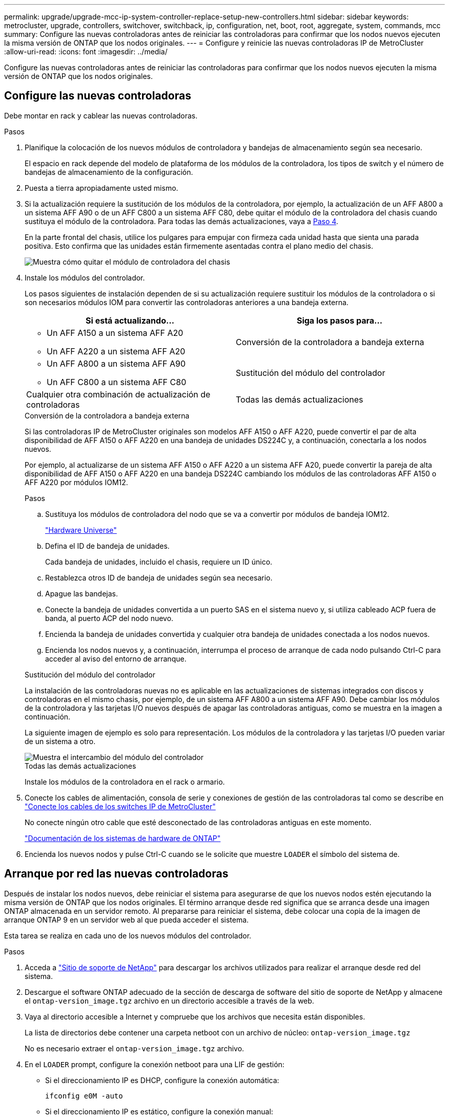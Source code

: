 ---
permalink: upgrade/upgrade-mcc-ip-system-controller-replace-setup-new-controllers.html 
sidebar: sidebar 
keywords: metrocluster, upgrade, controllers, switchover, switchback, ip, configuration, net, boot, root, aggregate, system, commands, mcc 
summary: Configure las nuevas controladoras antes de reiniciar las controladoras para confirmar que los nodos nuevos ejecuten la misma versión de ONTAP que los nodos originales. 
---
= Configure y reinicie las nuevas controladoras IP de MetroCluster
:allow-uri-read: 
:icons: font
:imagesdir: ../media/


[role="lead"]
Configure las nuevas controladoras antes de reiniciar las controladoras para confirmar que los nodos nuevos ejecuten la misma versión de ONTAP que los nodos originales.



== Configure las nuevas controladoras

Debe montar en rack y cablear las nuevas controladoras.

.Pasos
. Planifique la colocación de los nuevos módulos de controladora y bandejas de almacenamiento según sea necesario.
+
El espacio en rack depende del modelo de plataforma de los módulos de la controladora, los tipos de switch y el número de bandejas de almacenamiento de la configuración.

. Puesta a tierra apropiadamente usted mismo.
. Si la actualización requiere la sustitución de los módulos de la controladora, por ejemplo, la actualización de un AFF A800 a un sistema AFF A90 o de un AFF C800 a un sistema AFF C80, debe quitar el módulo de la controladora del chasis cuando sustituya el módulo de la controladora. Para todas las demás actualizaciones, vaya a <<ip_upgrades_replace_4,Paso 4>>.
+
En la parte frontal del chasis, utilice los pulgares para empujar con firmeza cada unidad hasta que sienta una parada positiva. Esto confirma que las unidades están firmemente asentadas contra el plano medio del chasis.

+
image::../media/drw-a800-drive-seated.png[Muestra cómo quitar el módulo de controladora del chasis]

. [[ip_upgrades_replace_4]] Instale los módulos del controlador.
+
Los pasos siguientes de instalación dependen de si su actualización requiere sustituir los módulos de la controladora o si son necesarios módulos IOM para convertir las controladoras anteriores a una bandeja externa.

+
[cols="2*"]
|===
| Si está actualizando... | Siga los pasos para... 


 a| 
** Un AFF A150 a un sistema AFF A20
** Un AFF A220 a un sistema AFF A20

| Conversión de la controladora a bandeja externa 


 a| 
** Un AFF A800 a un sistema AFF A90
** Un AFF C800 a un sistema AFF C80

| Sustitución del módulo del controlador 


| Cualquier otra combinación de actualización de controladoras | Todas las demás actualizaciones 
|===
+
[role="tabbed-block"]
====
.Conversión de la controladora a bandeja externa
--
Si las controladoras IP de MetroCluster originales son modelos AFF A150 o AFF A220, puede convertir el par de alta disponibilidad de AFF A150 o AFF A220 en una bandeja de unidades DS224C y, a continuación, conectarla a los nodos nuevos.

Por ejemplo, al actualizarse de un sistema AFF A150 o AFF A220 a un sistema AFF A20, puede convertir la pareja de alta disponibilidad de AFF A150 o AFF A220 en una bandeja DS224C cambiando los módulos de las controladoras AFF A150 o AFF A220 por módulos IOM12.

.Pasos
.. Sustituya los módulos de controladora del nodo que se va a convertir por módulos de bandeja IOM12.
+
https://hwu.netapp.com["Hardware Universe"^]

.. Defina el ID de bandeja de unidades.
+
Cada bandeja de unidades, incluido el chasis, requiere un ID único.

.. Restablezca otros ID de bandeja de unidades según sea necesario.
.. Apague las bandejas.
.. Conecte la bandeja de unidades convertida a un puerto SAS en el sistema nuevo y, si utiliza cableado ACP fuera de banda, al puerto ACP del nodo nuevo.
.. Encienda la bandeja de unidades convertida y cualquier otra bandeja de unidades conectada a los nodos nuevos.
.. Encienda los nodos nuevos y, a continuación, interrumpa el proceso de arranque de cada nodo pulsando Ctrl-C para acceder al aviso del entorno de arranque.


--
.Sustitución del módulo del controlador
--
La instalación de las controladoras nuevas no es aplicable en las actualizaciones de sistemas integrados con discos y controladoras en el mismo chasis, por ejemplo, de un sistema AFF A800 a un sistema AFF A90. Debe cambiar los módulos de la controladora y las tarjetas I/O nuevos después de apagar las controladoras antiguas, como se muestra en la imagen a continuación.

La siguiente imagen de ejemplo es solo para representación. Los módulos de la controladora y las tarjetas I/O pueden variar de un sistema a otro.

image::../media/a90-a70-pcm-swap.png[Muestra el intercambio del módulo del controlador]

--
.Todas las demás actualizaciones
--
Instale los módulos de la controladora en el rack o armario.

--
====
. Conecte los cables de alimentación, consola de serie y conexiones de gestión de las controladoras tal como se describe en link:../install-ip/using_rcf_generator.html["Conecte los cables de los switches IP de MetroCluster"]
+
No conecte ningún otro cable que esté desconectado de las controladoras antiguas en este momento.

+
https://docs.netapp.com/us-en/ontap-systems/index.html["Documentación de los sistemas de hardware de ONTAP"^]

. Encienda los nuevos nodos y pulse Ctrl-C cuando se le solicite que muestre `LOADER` el símbolo del sistema de.




== Arranque por red las nuevas controladoras

Después de instalar los nodos nuevos, debe reiniciar el sistema para asegurarse de que los nuevos nodos estén ejecutando la misma versión de ONTAP que los nodos originales. El término arranque desde red significa que se arranca desde una imagen ONTAP almacenada en un servidor remoto. Al prepararse para reiniciar el sistema, debe colocar una copia de la imagen de arranque ONTAP 9 en un servidor web al que pueda acceder el sistema.

Esta tarea se realiza en cada uno de los nuevos módulos del controlador.

.Pasos
. Acceda a link:https://mysupport.netapp.com/site/["Sitio de soporte de NetApp"^] para descargar los archivos utilizados para realizar el arranque desde red del sistema.
. Descargue el software ONTAP adecuado de la sección de descarga de software del sitio de soporte de NetApp y almacene el `ontap-version_image.tgz` archivo en un directorio accesible a través de la web.
. Vaya al directorio accesible a Internet y compruebe que los archivos que necesita están disponibles.
+
La lista de directorios debe contener una carpeta netboot con un archivo de núcleo: `ontap-version_image.tgz`

+
No es necesario extraer el `ontap-version_image.tgz` archivo.

. En el `LOADER` prompt, configure la conexión netboot para una LIF de gestión:
+
** Si el direccionamiento IP es DHCP, configure la conexión automática:
+
`ifconfig e0M -auto`

** Si el direccionamiento IP es estático, configure la conexión manual:
+
`ifconfig e0M -addr=ip_addr -mask=netmask` `-gw=gateway`



. Reiniciar el sistema.
+
`netboot \http://web_server_ip/path_to_web-accessible_directory/ontap-version_image.tgz`

. En el menú de inicio, seleccione la opción *(7) instale primero el nuevo software* para descargar e instalar la nueva imagen de software en el dispositivo de arranque.
+
 Disregard the following message: "This procedure is not supported for Non-Disruptive Upgrade on an HA pair". It applies to nondisruptive upgrades of software, not to upgrades of controllers.
. Si se le solicita que continúe el procedimiento, introduzca `y`Y cuando se le solicite el paquete, escriba la dirección URL del archivo de imagen: `\http://web_server_ip/path_to_web-accessible_directory/ontap-version_image.tgz`
+
....
Enter username/password if applicable, or press Enter to continue.
....
. No olvide entrar `n` para omitir la recuperación de backup cuando observe un símbolo del sistema similar a lo siguiente:
+
....
Do you want to restore the backup configuration now? {y|n}
....
. Reinicie introduciendo `y` cuando vea un símbolo del sistema similar a lo siguiente:
+
....
The node must be rebooted to start using the newly installed software. Do you want to reboot now? {y|n}
....




== Borrar la configuración de un módulo de controlador

Antes de utilizar un nuevo módulo de controladora en la configuración de MetroCluster, debe borrar la configuración existente.

.Pasos
. Si es necesario, detenga el nodo para mostrar `LOADER` el símbolo del sistema:
+
`halt`

. En la `LOADER` petición de datos, defina las variables de entorno en los valores predeterminados:
+
`set-defaults`

. Guarde el entorno:
+
`saveenv`

. En el `LOADER` prompt, inicie el menú de arranque:
+
`boot_ontap menu`

. En el símbolo del sistema del menú de inicio, borre la configuración:
+
`wipeconfig`

+
Responda `yes` a la solicitud de confirmación.

+
El nodo se reinicia y el menú de arranque se muestra de nuevo.

. En el menú de inicio, seleccione la opción *5* para arrancar el sistema en modo de mantenimiento.
+
Responda `yes` a la solicitud de confirmación.



.El futuro
link:upgrade-mcc-ip-system-controller-replace-restore-hba-set-ha.html["Restaure la configuración del HBA y establezca el estado HA"].
